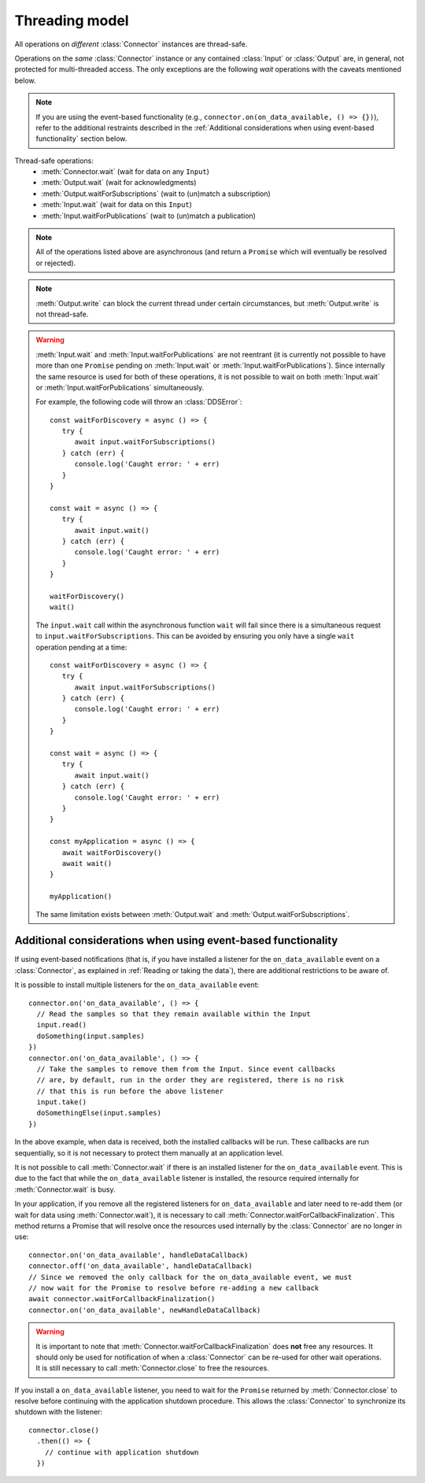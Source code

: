 Threading model
===============

.. highlight:: javascript

All operations on *different* :class:`Connector` instances are thread-safe.

Operations on the *same* :class:`Connector` instance or any contained 
:class:`Input` or :class:`Output` are, in general, not protected for 
multi-threaded access. The only exceptions are the following *wait* operations 
with the caveats mentioned below.

.. note::
   If you are using the event-based functionality 
   (e.g., ``connector.on(on_data_available, () => {})``),
   refer to the additional restraints described in the 
   :ref:`Additional considerations when using event-based functionality`
   section below.

Thread-safe operations:
   * :meth:`Connector.wait` (wait for data on any ``Input``)
   * :meth:`Output.wait` (wait for acknowledgments)
   * :meth:`Output.waitForSubscriptions` (wait to (un)match a subscription)
   * :meth:`Input.wait` (wait for data on this ``Input``)
   * :meth:`Input.waitForPublications` (wait to (un)match a publication)

.. note::
   All of the operations listed above are asynchronous (and return a ``Promise``
   which will eventually be resolved or rejected).

.. note::

   :meth:`Output.write` can block the current thread under certain
   circumstances, but :meth:`Output.write` is not thread-safe.

.. warning::

   :meth:`Input.wait` and :meth:`Input.waitForPublications` are not reentrant
   (it is currently not possible to have more than one ``Promise`` pending on
   :meth:`Input.wait` or :meth:`Input.waitForPublications`). Since internally
   the same resource is used for both of these operations, it is not possible 
   to wait on both :meth:`Input.wait` or :meth:`Input.waitForPublications` 
   simultaneously.

   For example, the following code will throw an :class:`DDSError`::

      const waitForDiscovery = async () => {
         try {
            await input.waitForSubscriptions()
         } catch (err) {
            console.log('Caught error: ' + err)
         }
      }

      const wait = async () => {
         try {
            await input.wait()
         } catch (err) {
            console.log('Caught error: ' + err)
         }
      }

      waitForDiscovery()
      wait()

   The ``input.wait`` call within the asynchronous function ``wait`` will
   fail since there is a simultaneous request to ``input.waitForSubscriptions``.
   This can be avoided by ensuring you only have a single ``wait`` operation 
   pending at a time::

      const waitForDiscovery = async () => {
         try {
            await input.waitForSubscriptions()
         } catch (err) {
            console.log('Caught error: ' + err)
         }
      }

      const wait = async () => {
         try {
            await input.wait()
         } catch (err) {
            console.log('Caught error: ' + err)
         }
      }

      const myApplication = async () => {
         await waitForDiscovery()
         await wait()
      }

      myApplication()

   The same limitation exists between :meth:`Output.wait` and
   :meth:`Output.waitForSubscriptions`.

Additional considerations when using event-based functionality
~~~~~~~~~~~~~~~~~~~~~~~~~~~~~~~~~~~~~~~~~~~~~~~~~~~~~~~~~~~~~~

If using event-based notifications (that is, if you have installed a listener 
for the ``on_data_available`` event on a :class:`Connector`, as explained in
:ref:`Reading or taking the data`), there are additional restrictions to 
be aware of.

It is possible to install multiple listeners for the 
``on_data_available`` event::

  connector.on('on_data_available', () => {
    // Read the samples so that they remain available within the Input
    input.read()
    doSomething(input.samples)
  })
  connector.on('on_data_available', () => {
    // Take the samples to remove them from the Input. Since event callbacks
    // are, by default, run in the order they are registered, there is no risk
    // that this is run before the above listener
    input.take()
    doSomethingElse(input.samples)
  })

In the above example, when data is received, both the installed callbacks will 
be run. These callbacks are run sequentially, so it is not necessary to protect 
them manually at an application level.

It is not possible to call :meth:`Connector.wait` if there is an installed 
listener for the ``on_data_available`` event. This is due to the fact that 
while the ``on_data_available`` listener is installed, the resource required 
internally for :meth:`Connector.wait` is busy.

In your application, if you remove all the registered listeners for 
``on_data_available`` and later need to re-add them (or wait for data using 
:meth:`Connector.wait`), it is necessary to call 
:meth:`Connector.waitForCallbackFinalization`. This method returns a 
Promise that will resolve once the resources used internally by the 
:class:`Connector` are no longer in use::

  connector.on('on_data_available', handleDataCallback)
  connector.off('on_data_available', handleDataCallback)
  // Since we removed the only callback for the on_data_available event, we must
  // now wait for the Promise to resolve before re-adding a new callback
  await connector.waitForCallbackFinalization()
  connector.on('on_data_available', newHandleDataCallback)

.. warning::

  It is important to note that :meth:`Connector.waitForCallbackFinalization` 
  does **not** free any resources. It should only be used for notification of 
  when a :class:`Connector`  can be re-used for other wait operations. It is 
  still necessary to call :meth:`Connector.close` to free the resources.

If you install a ``on_data_available`` listener, you need to wait for the
``Promise`` returned by :meth:`Connector.close` to resolve before continuing
with the application shutdown procedure. This allows the :class:`Connector` 
to synchronize its shutdown with the listener::

  connector.close()
    .then(() => {
      // continue with application shutdown
    })

